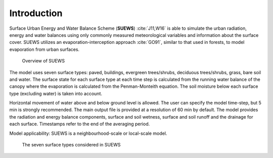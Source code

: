 
Introduction
============


Surface Urban Energy and Water Balance Scheme (**SUEWS**) :cite:`J11,W16` is able to simulate the urban radiation, energy and water balances using only commonly measured meteorological variables and information about the surface cover.
SUEWS utilizes an evaporation-interception approach :cite:`GO91`, similar to that used in forests, to model evaporation from urban surfaces.


.. figure:: /assets/img/SUEWS_Overview_s.png
	:alt: Overview of SUEWS

	Overview of SUEWS




The model uses seven surface types: paved, buildings, evergreen trees/shrubs, deciduous trees/shrubs, grass, bare soil and water.
The surface state for each surface type at each time step is calculated from the running water balance of the canopy where the evaporation is calculated from the Penman-Monteith equation.
The soil moisture below each surface type (excluding water) is taken into account.

Horizontal movement of water above and below ground level is allowed.
The user can specify the model time-step, but 5 min is strongly
recommended. The main output file is provided at a resolution of 60 min
by default. The model provides the radiation and energy balance
components, surface and soil wetness, surface and soil runoff and the
drainage for each surface. Timestamps refer to the end of the averaging
period.

Model applicability: SUEWS is a neighbourhood-scale or local-scale
model.

.. figure:: /assets/img/SUEWS_SurfaceWaterBalance_v2_xxs.jpg
	:alt: The seven surface types considered in SUEWS

	The seven surface types considered in SUEWS
